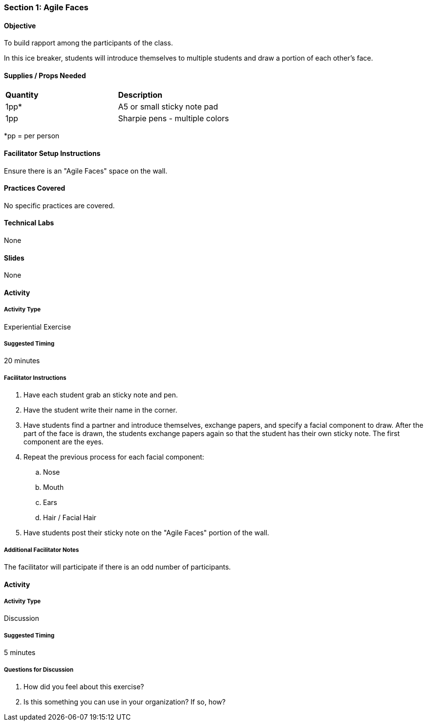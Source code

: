 === Section 1: Agile Faces

==== Objective
To build rapport among the participants of the class.

In this ice breaker, students will introduce themselves to multiple students and
draw a portion of each other's face.

==== Supplies / Props Needed
:table-caption:
[width="100%",cols="2"]
|===
|
**Quantity**
|
**Description**
|
1pp*
|
A5 or small sticky note pad
|
1pp
|
Sharpie pens - multiple colors
|===
*pp = per person

==== Facilitator Setup Instructions
Ensure there is an "Agile Faces" space on the wall.

==== Practices Covered
No specific practices are covered.

==== Technical Labs
None

==== Slides
None

==== Activity
===== Activity Type
Experiential Exercise

===== Suggested Timing
20 minutes

===== Facilitator Instructions
. Have each student grab an sticky note and pen.
. Have the student write their name in the corner.
. Have students find a partner and introduce themselves, exchange papers, and specify a facial component to draw. After the part of the face is drawn, the students exchange papers again so that the student has their own sticky note. The first component are the eyes.
. Repeat the previous process for each facial component:
.. Nose
.. Mouth
.. Ears
.. Hair / Facial Hair
. Have students post their sticky note on the "Agile Faces" portion of the wall.

===== Additional Facilitator Notes
The facilitator will participate if there is an odd number of participants.

==== Activity
===== Activity Type
Discussion

===== Suggested Timing
5 minutes

===== Questions for Discussion
. How did you feel about this exercise?
. Is this something you can use in your organization? If so, how?

